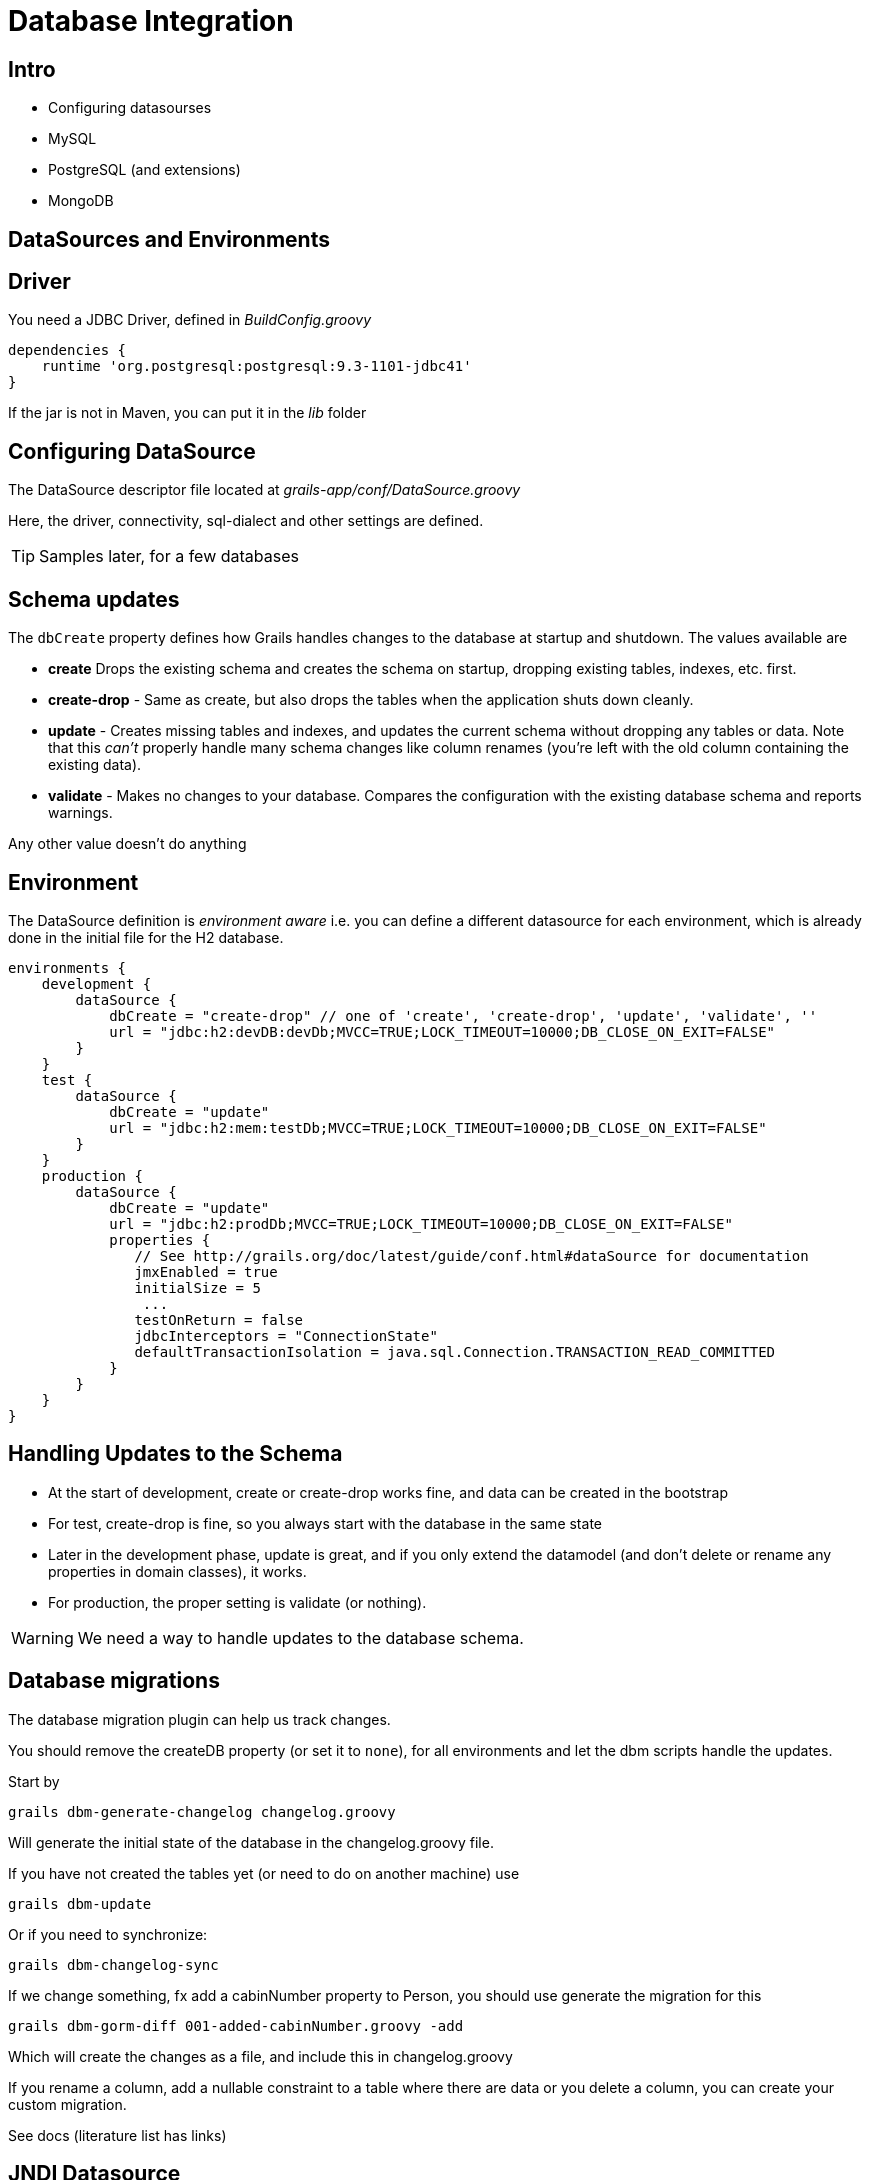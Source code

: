 = Database Integration

== Intro

* Configuring datasourses
* MySQL
* PostgreSQL (and extensions)
* MongoDB


== DataSources and Environments

== Driver

You need a JDBC Driver, defined in _BuildConfig.groovy_

[source,groovy,indent=0]
----
dependencies {
    runtime 'org.postgresql:postgresql:9.3-1101-jdbc41'
}
----

If the jar is not in Maven, you can put it in the _lib_ folder

== Configuring DataSource

The  DataSource descriptor file located at _grails-app/conf/DataSource.groovy_

Here, the driver, connectivity, sql-dialect and other settings are defined.

TIP: Samples later, for a few databases

== Schema updates

The `dbCreate` property defines how Grails handles changes to the database at startup and shutdown. The values available are

* *create* Drops the existing schema and creates the schema on startup, dropping existing tables, indexes, etc. first.
* *create-drop* - Same as create, but also drops the tables when the application shuts down cleanly.
* *update* - Creates missing tables and indexes, and updates the current schema without dropping any tables or data. Note that this _can't_ properly handle many schema changes like column renames (you're left with the old column containing the existing data).
* *validate* - Makes no changes to your database. Compares the configuration with the existing database schema and reports warnings.

Any other value doesn't do anything

== Environment

The DataSource definition is _environment aware_ i.e. you can define a different datasource for each environment, which is already done in the initial file for the H2 database.


[source,groovy,indent=0]
----
environments {
    development {
        dataSource {
            dbCreate = "create-drop" // one of 'create', 'create-drop', 'update', 'validate', ''
            url = "jdbc:h2:devDB:devDb;MVCC=TRUE;LOCK_TIMEOUT=10000;DB_CLOSE_ON_EXIT=FALSE"
        }
    }
    test {
        dataSource {
            dbCreate = "update"
            url = "jdbc:h2:mem:testDb;MVCC=TRUE;LOCK_TIMEOUT=10000;DB_CLOSE_ON_EXIT=FALSE"
        }
    }
    production {
        dataSource {
            dbCreate = "update"
            url = "jdbc:h2:prodDb;MVCC=TRUE;LOCK_TIMEOUT=10000;DB_CLOSE_ON_EXIT=FALSE"
            properties {
               // See http://grails.org/doc/latest/guide/conf.html#dataSource for documentation
               jmxEnabled = true
               initialSize = 5
                ...
               testOnReturn = false
               jdbcInterceptors = "ConnectionState"
               defaultTransactionIsolation = java.sql.Connection.TRANSACTION_READ_COMMITTED
            }
        }
    }
}
----


== Handling Updates to the Schema

* At the start of development, create or create-drop works fine, and data can be created in the bootstrap
* For test, create-drop is fine, so you always start with the database in the same state
* Later in the development phase, update is great, and if you only extend the datamodel (and don't delete or rename any properties in domain classes), it works.
* For production, the proper setting is validate (or nothing).

WARNING: We need a way to handle updates to the database schema.

== Database migrations

The database migration plugin can help us track changes.

You should remove the createDB property (or set it to `none`), for all environments and let the dbm scripts handle the updates.

Start by

 grails dbm-generate-changelog changelog.groovy

Will generate the initial state of the database in the changelog.groovy file.


If you have not created the tables yet (or need to do on another machine) use

 grails dbm-update

Or if you need to synchronize:

 grails dbm-changelog-sync

<<<

If we change something, fx add a cabinNumber property to Person, you should use generate the migration for this

 grails dbm-gorm-diff 001-added-cabinNumber.groovy -add

Which will create the changes as a file, and include this in changelog.groovy

If you rename a column, add a nullable constraint to a table where there are data or you delete a column, you can create your custom migration.

See docs (literature list has links)


== JNDI Datasource

If you put a JNDI datasource in your deployment container, you can configure it in your application like this:

[source,groovy,indent=0]
----
dataSource {
    jndiName = "java:comp/env/myDataSource"
}
----

<<<

TODO!!!!

[source,html,indent=0]
----

----




== Multiple Datasources

You can have multiple datasources, by adding an underscore followed by the name like this

[source,groovy,indent=0]
.views/gone.gsp
----
dataSource {
    dbCreate = "update"
    url = "jdbc:h2:devFileDb"
}
dataSource_logging {
    dbCreate = "create-drop"
    url = "jdbc:h2:mem:devDb"
}
----

<<<

The datasource for a domain class can be set like this


[source,groovy,indent=0]
----
static mapping = {
  datasource 'logging'
}
----

And in the service that use the domain classes

[source,groovy,indent=0]
----
static datasource = 'logging'
----


== Logging SQL

If you need to see the sql that are used by Hibernate, you should insert this in the hibernate block


[source,groovy,indent=0]
----
format_sql = true
use_sql_comments = true
----

And in Config.groovy, update the lo4j closure to output the statements

[source,groovy,indent=0]
----
debug 'org.hibernate.SQL'
trace 'org.hibernate.type.descriptor.sql.BasicBinder'
----


== Transactions

Services are transactional by default. You can make a whole service non-transactional by add ing

 static transactional = false

Or you can control it on a per-method basis using annotations
`@Transactional` and `@NotTransactional`

TIP: Once you use annotations, you must add annotation on all methods that should be transactional.


== Databases

And how they are configured

== PostgreSQL, installation

First lets get local under control

 export LANGUAGE=en_US.UTF-8
 export LANG=en_US.UTF-8
 export LC_ALL=en_US.UTF-8
 locale-gen en_US.UTF-8
 sudo dpkg-reconfigure locales

Installing the server

 sudo apt-get install postgresql
 sudo pg_createcluster 9.3 main --start

== PostgreSQL, configuration

 sudo -u postgres psql

 CREATE USER dm844demo_dev WITH PASSWORD 'dm844';
 CREATE DATABASE dm844demo_dev;
 GRANT ALL ON DATABASE dm844demo_dev TO dm844demo_dev;

<<<

Update the Datasource file (and remember the driver)

[source,groovy,indent=0]
----
development {
    dataSource {
        driverClassName = "org.postgresql.Driver"
        dialect = "org.hibernate.dialect.PostgreSQLDialect"
        username = "dm844demo_dev"
        password = "dm844"
        dbCreate = "create-drop" // one of 'create', 'create-drop', 'update', 'validate', ''
        url = "jdbc:postgresql://localhost:5432/dm844demo_dev"
    }
}
----

== MySQL, installation

 sudo apt-get install mysql-server
 mysql -u root -p

Then create the database

 CREATE USER 'dm844demo_dev'@'localhost' IDENTIFIED BY 'dm844';
 CREATE DATABASE dm844demo_dev;
 GRANT ALL ON dm844demo_dev.* TO dm844demo_dev;

== MySQL, configuration

Update the Datasource file (and remember the driver)

[source,groovy,indent=0]
----
development {
    dataSource {
        driverClassName = "org.postgresql.Driver"
        dialect = "org.hibernate.dialect.MySQLInnoDBDialect"
        username = "dm844demo_dev"
        password = "dm844"
        dbCreate = "create-drop" // one of 'create', 'create-drop', 'update', 'validate', ''
        url = "jdbc:postgresql://localhost:5432/dm844demo_dev"
    }
}
----



== MongoDB, installation

 sudo apt-get install mongodb-server

Check by

 mongo
 show dbs

== MongoDB, configuration

Remove the hibernate and migrations plugin, and install the mongo-db plugin

 compile ":mongodb:3.0.3"

Replace content of DataSource.groovy to

[source,groovy,indent=0]
.DataSource.groovy
----
environments {
	development {
		grails {
			mongo {
				connectionString = "mongodb://localhost/dm844_dev"
			}
		}
	}
}
----


== Verifying data

 mongo
 show dbs
 use dm844_dev
 show collections
 db.ship.find()

== Mongodb, create-drop

Add this plugin

 compile ":mongodb-create-drop:1.0.2"

And update the DataSource.groovy

[source,groovy,indent=0]
.DataSource.groovy
----
environments {
	development {
		grails {
			mongo {
				connectionString = "mongodb://localhost/dm844_dev"
				createDrop      = "database"    // Recreate whole database.
				databaseName    = "dm844_dev"
			}
		}
	}
}
----

== Literature

* http://grails.github.io/grails-doc/2.4.4/guide/conf.html#dataSource[]
* https://grails.org/plugin/database-migration[]
* http://caseyscarborough.com/blog/2014/04/02/database-migrations-in-grails/[]
* http://wpgreenway.com/posts/grails-db-migration-tutorial/[]
* https://grails.org/plugin/postgresql-extensions[]
* https://grails.org/plugin/mongodb[]
* https://grails.org/plugin/mongodb-create-drop[]
* http://grails.org/plugin/atomikos[]

////

[source,html,indent=0]
.views/gone.gsp
----

----


[source,groovy,indent=0]
.views/gone.gsp
----

----


////
